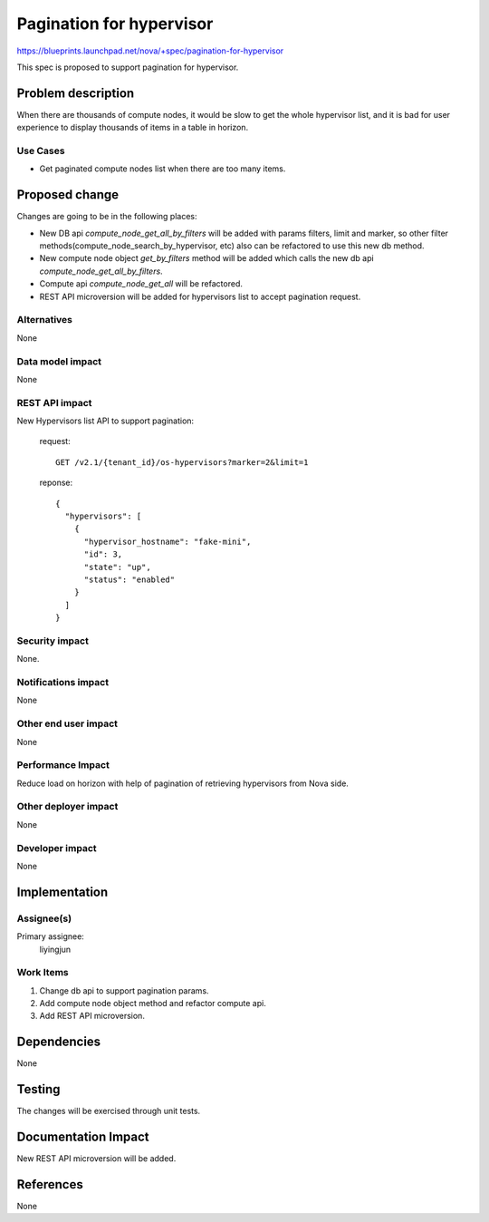 ..
 This work is licensed under a Creative Commons Attribution 3.0 Unported
 License.

 http://creativecommons.org/licenses/by/3.0/legalcode

=========================
Pagination for hypervisor
=========================

https://blueprints.launchpad.net/nova/+spec/pagination-for-hypervisor

This spec is proposed to support pagination for hypervisor.

Problem description
===================

When there are thousands of compute nodes, it would be slow to get the
whole hypervisor list, and it is bad for user experience to display
thousands of items in a table in horizon.

Use Cases
----------

* Get paginated compute nodes list when there are too many items.

Proposed change
===============

Changes are going to be in the following places:

* New DB api `compute_node_get_all_by_filters` will be added with
  params filters, limit and marker, so other filter
  methods(compute_node_search_by_hypervisor, etc) also can be refactored
  to use this new db method.

* New compute node object `get_by_filters` method will be added which calls
  the new db api `compute_node_get_all_by_filters`.

* Compute api `compute_node_get_all` will be refactored.

* REST API microversion will be added for hypervisors list to accept
  pagination request.


Alternatives
------------

None

Data model impact
-----------------

None

REST API impact
---------------

New Hypervisors list API to support pagination:

  request::

      GET /v2.1/{tenant_id}/os-hypervisors?marker=2&limit=1

  reponse::

      {
        "hypervisors": [
          {
            "hypervisor_hostname": "fake-mini",
            "id": 3,
            "state": "up",
            "status": "enabled"
          }
        ]
      }

Security impact
---------------

None.

Notifications impact
--------------------

None

Other end user impact
---------------------

None


Performance Impact
------------------

Reduce load on horizon with help of pagination of retrieving hypervisors from
Nova side.

Other deployer impact
---------------------

None

Developer impact
----------------

None

Implementation
==============

Assignee(s)
-----------

Primary assignee:
  liyingjun

Work Items
----------

1. Change db api to support pagination params.

2. Add compute node object method and refactor compute api.

3. Add REST API microversion.

Dependencies
============

None


Testing
=======

The changes will be exercised through unit tests.

Documentation Impact
====================

New REST API microversion will be added.

References
==========

None
